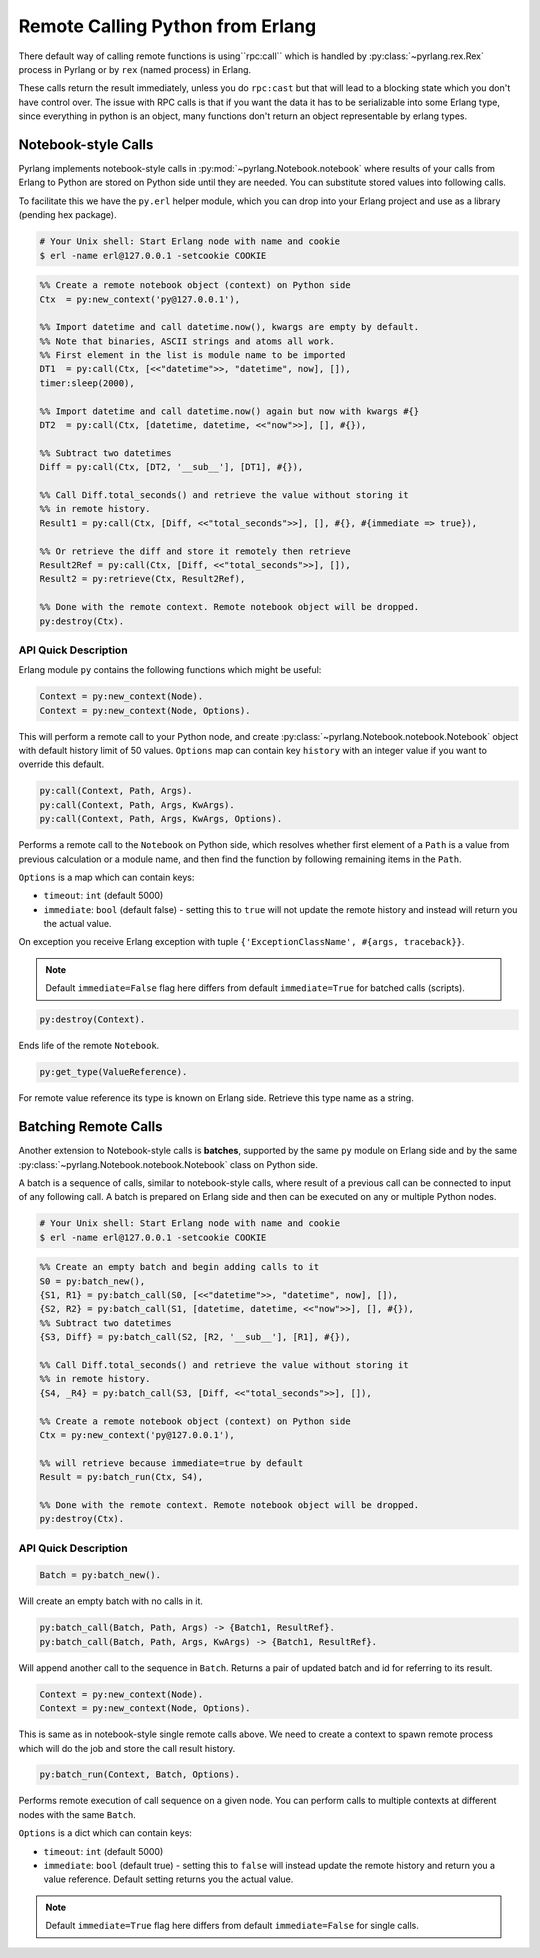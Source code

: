 Remote Calling Python from Erlang
=================================

There default way of calling remote functions is using``rpc:call`` which is
handled by :py:class:`~pyrlang.rex.Rex` process in Pyrlang or by
``rex`` (named process) in Erlang.

These calls return the result immediately, unless you do ``rpc:cast`` but that
will lead to a blocking state which you don't have control over. The issue
with RPC calls is that if you want the data it has to be serializable into
some Erlang type, since everything in python is an object, many functions
don't return an object representable by erlang types.

Notebook-style Calls
--------------------

Pyrlang implements notebook-style calls in :py:mod:`~pyrlang.Notebook.notebook`
where results of your calls from Erlang to Python are stored on Python side
until they are needed. You can substitute stored values into following calls.

To facilitate this we have the ``py.erl`` helper module, which you can drop
into your Erlang project and use as a library (pending hex package).

.. code-block:: shell

    # Your Unix shell: Start Erlang node with name and cookie
    $ erl -name erl@127.0.0.1 -setcookie COOKIE

.. code-block:: erlang

    %% Create a remote notebook object (context) on Python side
    Ctx  = py:new_context('py@127.0.0.1'),

    %% Import datetime and call datetime.now(), kwargs are empty by default.
    %% Note that binaries, ASCII strings and atoms all work.
    %% First element in the list is module name to be imported
    DT1  = py:call(Ctx, [<<"datetime">>, "datetime", now], []),
    timer:sleep(2000),

    %% Import datetime and call datetime.now() again but now with kwargs #{}
    DT2  = py:call(Ctx, [datetime, datetime, <<"now">>], [], #{}),

    %% Subtract two datetimes
    Diff = py:call(Ctx, [DT2, '__sub__'], [DT1], #{}),

    %% Call Diff.total_seconds() and retrieve the value without storing it
    %% in remote history.
    Result1 = py:call(Ctx, [Diff, <<"total_seconds">>], [], #{}, #{immediate => true}),

    %% Or retrieve the diff and store it remotely then retrieve
    Result2Ref = py:call(Ctx, [Diff, <<"total_seconds">>], []),
    Result2 = py:retrieve(Ctx, Result2Ref),

    %% Done with the remote context. Remote notebook object will be dropped.
    py:destroy(Ctx).


API Quick Description
`````````````````````

Erlang module ``py`` contains the following functions which might be useful:

.. code-block:: erlang

    Context = py:new_context(Node).
    Context = py:new_context(Node, Options).

This will perform a remote call to your Python node, and create
:py:class:`~pyrlang.Notebook.notebook.Notebook` object with default history
limit of 50 values. ``Options`` map can contain key ``history`` with an integer
value if you want to override this default.

.. code-block:: erlang

    py:call(Context, Path, Args).
    py:call(Context, Path, Args, KwArgs).
    py:call(Context, Path, Args, KwArgs, Options).

Performs a remote call to the ``Notebook`` on Python side, which resolves
whether first element of a ``Path`` is a value from previous calculation or
a module name, and then find the function by following remaining items in
the ``Path``.

``Options`` is a map which can contain keys:

*   ``timeout``: ``int`` (default 5000)
*   ``immediate``: ``bool`` (default false) - setting this to ``true`` will not
    update the remote history and instead will return you the actual value.

On exception you receive Erlang exception with tuple
``{'ExceptionClassName', #{args, traceback}}``.

.. note::
    Default ``immediate=False`` flag here differs from default
    ``immediate=True`` for batched calls (scripts).

.. code-block:: erlang

    py:destroy(Context).

Ends life of the remote ``Notebook``.

.. code-block:: erlang

    py:get_type(ValueReference).

For remote value reference its type is known on Erlang side.
Retrieve this type name as a string.


Batching Remote Calls
---------------------

Another extension to Notebook-style calls is **batches**, supported by the same
``py`` module on Erlang side and by the same
:py:class:`~pyrlang.Notebook.notebook.Notebook` class on Python side.

A batch is a sequence of calls, similar to notebook-style calls, where result
of a previous call can be connected to input of any following call. A batch
is prepared on Erlang side and then can be executed on any or multiple
Python nodes.


.. code-block:: shell

    # Your Unix shell: Start Erlang node with name and cookie
    $ erl -name erl@127.0.0.1 -setcookie COOKIE

.. code-block:: erlang

    %% Create an empty batch and begin adding calls to it
    S0 = py:batch_new(),
    {S1, R1} = py:batch_call(S0, [<<"datetime">>, "datetime", now], []),
    {S2, R2} = py:batch_call(S1, [datetime, datetime, <<"now">>], [], #{}),
    %% Subtract two datetimes
    {S3, Diff} = py:batch_call(S2, [R2, '__sub__'], [R1], #{}),

    %% Call Diff.total_seconds() and retrieve the value without storing it
    %% in remote history.
    {S4, _R4} = py:batch_call(S3, [Diff, <<"total_seconds">>], []),

    %% Create a remote notebook object (context) on Python side
    Ctx = py:new_context('py@127.0.0.1'),

    %% will retrieve because immediate=true by default
    Result = py:batch_run(Ctx, S4),

    %% Done with the remote context. Remote notebook object will be dropped.
    py:destroy(Ctx).


API Quick Description
`````````````````````

.. code-block:: erlang

    Batch = py:batch_new().

Will create an empty batch with no calls in it.

.. code-block:: erlang

    py:batch_call(Batch, Path, Args) -> {Batch1, ResultRef}.
    py:batch_call(Batch, Path, Args, KwArgs) -> {Batch1, ResultRef}.

Will append another call to the sequence in ``Batch``. Returns a pair of
updated batch and id for referring to its result.

.. code-block:: erlang

    Context = py:new_context(Node).
    Context = py:new_context(Node, Options).

This is same as in notebook-style single remote calls above. We need to create
a context to spawn remote process which will do the job and store the call
result history.

.. code-block:: erlang

    py:batch_run(Context, Batch, Options).

Performs remote execution of call sequence on a given node. You can perform
calls to multiple contexts at different nodes with the same ``Batch``.

``Options`` is a dict which can contain keys:

*   ``timeout``: ``int`` (default 5000)
*   ``immediate``: ``bool`` (default true) - setting this to ``false`` will
    instead update the remote history and return you a value reference. Default
    setting returns you the actual value.

.. note::
    Default ``immediate=True`` flag here differs from default
    ``immediate=False`` for single calls.
